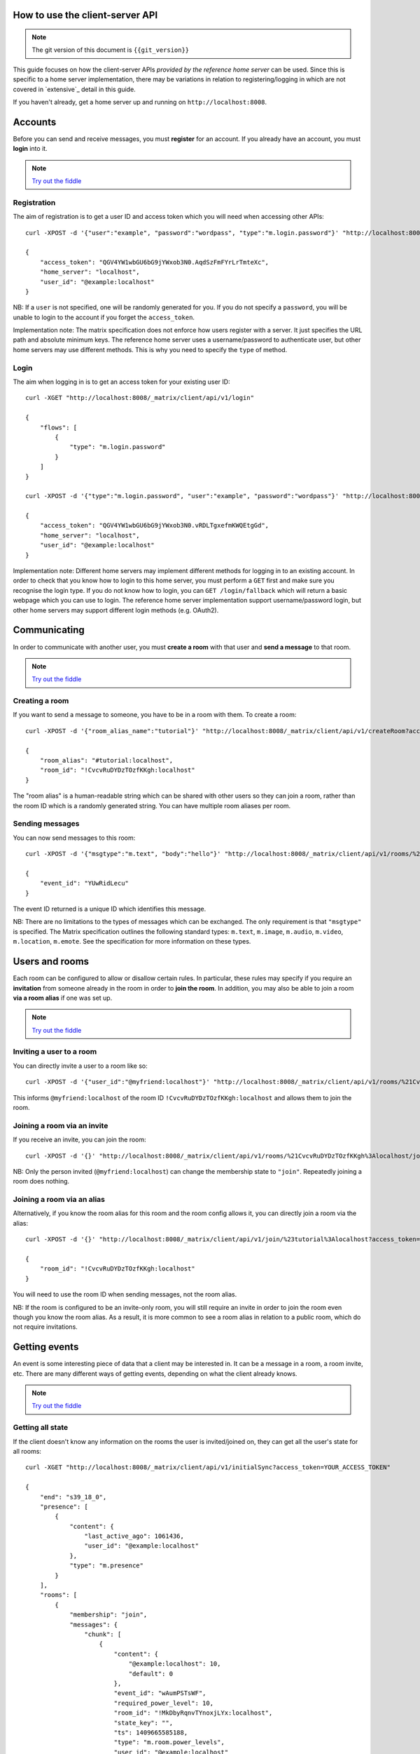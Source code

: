 .. TODO kegan
  Room config (specifically: message history,
  public rooms). /register seems super simplistic compared to /login, maybe it
  would be better if /register used the same technique as /login? /register should
  be "user" not "user_id".

How to use the client-server API
================================

.. NOTE::
  The git version of this document is ``{{git_version}}``

This guide focuses on how the client-server APIs *provided by the reference 
home server* can be used. Since this is specific to a home server 
implementation, there may be variations in relation to registering/logging in
which are not covered in `extensive`_ detail in this guide.

If you haven't already, get a home server up and running on 
``http://localhost:8008``.


Accounts
========
Before you can send and receive messages, you must **register** for an account. 
If you already have an account, you must **login** into it.

.. NOTE::
  `Try out the fiddle`__

  .. __: http://jsfiddle.net/gh/get/jquery/1.8.3/matrix-org/matrix-doc/tree/master/supporting-docs/howtos/jsfiddles/register_login

Registration
------------
The aim of registration is to get a user ID and access token which you will need
when accessing other APIs::

    curl -XPOST -d '{"user":"example", "password":"wordpass", "type":"m.login.password"}' "http://localhost:8008/_matrix/client/api/v1/register"

    {
        "access_token": "QGV4YW1wbGU6bG9jYWxob3N0.AqdSzFmFYrLrTmteXc", 
        "home_server": "localhost", 
        "user_id": "@example:localhost"
    }

NB: If a ``user`` is not specified, one will be randomly generated for you. 
If you do not specify a ``password``, you will be unable to login to the account
if you forget the ``access_token``.

Implementation note: The matrix specification does not enforce how users 
register with a server. It just specifies the URL path and absolute minimum 
keys. The reference home server uses a username/password to authenticate user,
but other home servers may use different methods. This is why you need to
specify the ``type`` of method.

Login
-----
The aim when logging in is to get an access token for your existing user ID::

    curl -XGET "http://localhost:8008/_matrix/client/api/v1/login"

    {
        "flows": [
            {
                "type": "m.login.password"
            }
        ]
    }

    curl -XPOST -d '{"type":"m.login.password", "user":"example", "password":"wordpass"}' "http://localhost:8008/_matrix/client/api/v1/login"

    {
        "access_token": "QGV4YW1wbGU6bG9jYWxob3N0.vRDLTgxefmKWQEtgGd", 
        "home_server": "localhost", 
        "user_id": "@example:localhost"
    }
    
Implementation note: Different home servers may implement different methods for 
logging in to an existing account. In order to check that you know how to login 
to this home server, you must perform a ``GET`` first and make sure you 
recognise the login type. If you do not know how to login, you can 
``GET /login/fallback`` which will return a basic webpage which you can use to 
login. The reference home server implementation support username/password login,
but other home servers may support different login methods (e.g. OAuth2).


Communicating
=============

In order to communicate with another user, you must **create a room** with that 
user and **send a message** to that room. 

.. NOTE::
  `Try out the fiddle`__

  .. __: http://jsfiddle.net/gh/get/jquery/1.8.3/matrix-org/matrix-doc/tree/master/supporting-docs/howtos/jsfiddles/create_room_send_msg

Creating a room
---------------
If you want to send a message to someone, you have to be in a room with them. To
create a room::

    curl -XPOST -d '{"room_alias_name":"tutorial"}' "http://localhost:8008/_matrix/client/api/v1/createRoom?access_token=YOUR_ACCESS_TOKEN"

    {
        "room_alias": "#tutorial:localhost", 
        "room_id": "!CvcvRuDYDzTOzfKKgh:localhost"
    }
    
The "room alias" is a human-readable string which can be shared with other users
so they can join a room, rather than the room ID which is a randomly generated
string. You can have multiple room aliases per room.

.. TODO(kegan)
  How to add/remove aliases from an existing room.
    

Sending messages
----------------
You can now send messages to this room::

    curl -XPOST -d '{"msgtype":"m.text", "body":"hello"}' "http://localhost:8008/_matrix/client/api/v1/rooms/%21CvcvRuDYDzTOzfKKgh%3Alocalhost/send/m.room.message?access_token=YOUR_ACCESS_TOKEN"
    
    {
        "event_id": "YUwRidLecu"
    }
    
The event ID returned is a unique ID which identifies this message.
    
NB: There are no limitations to the types of messages which can be exchanged.
The only requirement is that ``"msgtype"`` is specified. The Matrix 
specification outlines the following standard types: ``m.text``, ``m.image``,
``m.audio``, ``m.video``, ``m.location``, ``m.emote``. See the specification for
more information on these types.

Users and rooms
===============

Each room can be configured to allow or disallow certain rules. In particular,
these rules may specify if you require an **invitation** from someone already in
the room in order to **join the room**. In addition, you may also be able to 
join a room **via a room alias** if one was set up.

.. NOTE::
  `Try out the fiddle`__

  .. __: http://jsfiddle.net/gh/get/jquery/1.8.3/matrix-org/matrix-doc/tree/master/supporting-docs/howtos/jsfiddles/room_memberships

Inviting a user to a room
-------------------------
You can directly invite a user to a room like so::

    curl -XPOST -d '{"user_id":"@myfriend:localhost"}' "http://localhost:8008/_matrix/client/api/v1/rooms/%21CvcvRuDYDzTOzfKKgh%3Alocalhost/invite?access_token=YOUR_ACCESS_TOKEN"
    
This informs ``@myfriend:localhost`` of the room ID 
``!CvcvRuDYDzTOzfKKgh:localhost`` and allows them to join the room.

Joining a room via an invite
----------------------------
If you receive an invite, you can join the room::

    curl -XPOST -d '{}' "http://localhost:8008/_matrix/client/api/v1/rooms/%21CvcvRuDYDzTOzfKKgh%3Alocalhost/join?access_token=YOUR_ACCESS_TOKEN"
    
NB: Only the person invited (``@myfriend:localhost``) can change the membership
state to ``"join"``. Repeatedly joining a room does nothing.

Joining a room via an alias
---------------------------
Alternatively, if you know the room alias for this room and the room config 
allows it, you can directly join a room via the alias::

    curl -XPOST -d '{}' "http://localhost:8008/_matrix/client/api/v1/join/%23tutorial%3Alocalhost?access_token=YOUR_ACCESS_TOKEN"
    
    {
        "room_id": "!CvcvRuDYDzTOzfKKgh:localhost"
    }
    
You will need to use the room ID when sending messages, not the room alias.

NB: If the room is configured to be an invite-only room, you will still require
an invite in order to join the room even though you know the room alias. As a
result, it is more common to see a room alias in relation to a public room, 
which do not require invitations.

Getting events
==============
An event is some interesting piece of data that a client may be interested in. 
It can be a message in a room, a room invite, etc. There are many different ways
of getting events, depending on what the client already knows.

.. NOTE::
  `Try out the fiddle`__

  .. __: http://jsfiddle.net/gh/get/jquery/1.8.3/matrix-org/matrix-doc/tree/master/supporting-docs/howtos/jsfiddles/event_stream

Getting all state
-----------------
If the client doesn't know any information on the rooms the user is 
invited/joined on, they can get all the user's state for all rooms::

    curl -XGET "http://localhost:8008/_matrix/client/api/v1/initialSync?access_token=YOUR_ACCESS_TOKEN"
    
    {
        "end": "s39_18_0", 
        "presence": [
            {
                "content": {
                    "last_active_ago": 1061436, 
                    "user_id": "@example:localhost"
                }, 
                "type": "m.presence"
            }
        ], 
        "rooms": [
            {
                "membership": "join", 
                "messages": {
                    "chunk": [
                        {
                            "content": {
                                "@example:localhost": 10, 
                                "default": 0
                            }, 
                            "event_id": "wAumPSTsWF", 
                            "required_power_level": 10, 
                            "room_id": "!MkDbyRqnvTYnoxjLYx:localhost", 
                            "state_key": "", 
                            "ts": 1409665585188, 
                            "type": "m.room.power_levels", 
                            "user_id": "@example:localhost"
                        }, 
                        {
                            "content": {
                                "join_rule": "public"
                            }, 
                            "event_id": "jrLVqKHKiI", 
                            "required_power_level": 10, 
                            "room_id": "!MkDbyRqnvTYnoxjLYx:localhost", 
                            "state_key": "", 
                            "ts": 1409665585188, 
                            "type": "m.room.join_rules", 
                            "user_id": "@example:localhost"
                        }, 
                        {
                            "content": {
                                "level": 10
                            }, 
                            "event_id": "WpmTgsNWUZ", 
                            "required_power_level": 10, 
                            "room_id": "!MkDbyRqnvTYnoxjLYx:localhost", 
                            "state_key": "", 
                            "ts": 1409665585188, 
                            "type": "m.room.add_state_level", 
                            "user_id": "@example:localhost"
                        }, 
                        {
                            "content": {
                                "level": 0
                            }, 
                            "event_id": "qUMBJyKsTQ", 
                            "required_power_level": 10, 
                            "room_id": "!MkDbyRqnvTYnoxjLYx:localhost", 
                            "state_key": "", 
                            "ts": 1409665585188, 
                            "type": "m.room.send_event_level", 
                            "user_id": "@example:localhost"
                        }, 
                        {
                            "content": {
                                "ban_level": 5, 
                                "kick_level": 5
                            }, 
                            "event_id": "YAaDmKvoUW", 
                            "required_power_level": 10, 
                            "room_id": "!MkDbyRqnvTYnoxjLYx:localhost", 
                            "state_key": "", 
                            "ts": 1409665585188, 
                            "type": "m.room.ops_levels", 
                            "user_id": "@example:localhost"
                        }, 
                        {
                            "content": {
                                "avatar_url": null, 
                                "displayname": null, 
                                "membership": "join"
                            }, 
                            "event_id": "RJbPMtCutf", 
                            "membership": "join", 
                            "room_id": "!MkDbyRqnvTYnoxjLYx:localhost", 
                            "state_key": "@example:localhost", 
                            "ts": 1409665586730, 
                            "type": "m.room.member", 
                            "user_id": "@example:localhost"
                        }, 
                        {
                            "content": {
                                "body": "hello", 
                                "hsob_ts": 1409665660439, 
                                "msgtype": "m.text"
                            }, 
                            "event_id": "YUwRidLecu", 
                            "room_id": "!MkDbyRqnvTYnoxjLYx:localhost", 
                            "ts": 1409665660439, 
                            "type": "m.room.message", 
                            "user_id": "@example:localhost"
                        }, 
                        {
                            "content": {
                                "membership": "invite"
                            }, 
                            "event_id": "YjNuBKnPsb", 
                            "membership": "invite", 
                            "room_id": "!MkDbyRqnvTYnoxjLYx:localhost", 
                            "state_key": "@myfriend:localhost", 
                            "ts": 1409666426819, 
                            "type": "m.room.member", 
                            "user_id": "@example:localhost"
                        }, 
                        {
                            "content": {
                                "avatar_url": null, 
                                "displayname": null, 
                                "membership": "join", 
                                "prev": "join"
                            }, 
                            "event_id": "KWwdDjNZnm", 
                            "membership": "join", 
                            "room_id": "!MkDbyRqnvTYnoxjLYx:localhost", 
                            "state_key": "@example:localhost", 
                            "ts": 1409666551582, 
                            "type": "m.room.member", 
                            "user_id": "@example:localhost"
                        }, 
                        {
                            "content": {
                                "avatar_url": null, 
                                "displayname": null, 
                                "membership": "join"
                            }, 
                            "event_id": "JFLVteSvQc", 
                            "membership": "join", 
                            "room_id": "!MkDbyRqnvTYnoxjLYx:localhost", 
                            "state_key": "@example:localhost", 
                            "ts": 1409666587265, 
                            "type": "m.room.member", 
                            "user_id": "@example:localhost"
                        }
                    ], 
                    "end": "s39_18_0", 
                    "start": "t1-11_18_0"
                }, 
                "room_id": "!MkDbyRqnvTYnoxjLYx:localhost", 
                "state": [
                    {
                        "content": {
                            "creator": "@example:localhost"
                        }, 
                        "event_id": "dMUoqVTZca", 
                        "required_power_level": 10, 
                        "room_id": "!MkDbyRqnvTYnoxjLYx:localhost", 
                        "state_key": "", 
                        "ts": 1409665585188, 
                        "type": "m.room.create", 
                        "user_id": "@example:localhost"
                    }, 
                    {
                        "content": {
                            "@example:localhost": 10, 
                            "default": 0
                        }, 
                        "event_id": "wAumPSTsWF", 
                        "required_power_level": 10, 
                        "room_id": "!MkDbyRqnvTYnoxjLYx:localhost", 
                        "state_key": "", 
                        "ts": 1409665585188, 
                        "type": "m.room.power_levels", 
                        "user_id": "@example:localhost"
                    }, 
                    {
                        "content": {
                            "join_rule": "public"
                        }, 
                        "event_id": "jrLVqKHKiI", 
                        "required_power_level": 10, 
                        "room_id": "!MkDbyRqnvTYnoxjLYx:localhost", 
                        "state_key": "", 
                        "ts": 1409665585188, 
                        "type": "m.room.join_rules", 
                        "user_id": "@example:localhost"
                    }, 
                    {
                        "content": {
                            "level": 10
                        }, 
                        "event_id": "WpmTgsNWUZ", 
                        "required_power_level": 10, 
                        "room_id": "!MkDbyRqnvTYnoxjLYx:localhost", 
                        "state_key": "", 
                        "ts": 1409665585188, 
                        "type": "m.room.add_state_level", 
                        "user_id": "@example:localhost"
                    }, 
                    {
                        "content": {
                            "level": 0
                        }, 
                        "event_id": "qUMBJyKsTQ", 
                        "required_power_level": 10, 
                        "room_id": "!MkDbyRqnvTYnoxjLYx:localhost", 
                        "state_key": "", 
                        "ts": 1409665585188, 
                        "type": "m.room.send_event_level", 
                        "user_id": "@example:localhost"
                    }, 
                    {
                        "content": {
                            "ban_level": 5, 
                            "kick_level": 5
                        }, 
                        "event_id": "YAaDmKvoUW", 
                        "required_power_level": 10, 
                        "room_id": "!MkDbyRqnvTYnoxjLYx:localhost", 
                        "state_key": "", 
                        "ts": 1409665585188, 
                        "type": "m.room.ops_levels", 
                        "user_id": "@example:localhost"
                    }, 
                    {
                        "content": {
                            "membership": "invite"
                        }, 
                        "event_id": "YjNuBKnPsb", 
                        "membership": "invite", 
                        "room_id": "!MkDbyRqnvTYnoxjLYx:localhost", 
                        "state_key": "@myfriend:localhost", 
                        "ts": 1409666426819, 
                        "type": "m.room.member", 
                        "user_id": "@example:localhost"
                    }, 
                    {
                        "content": {
                            "avatar_url": null, 
                            "displayname": null, 
                            "membership": "join"
                        }, 
                        "event_id": "JFLVteSvQc", 
                        "membership": "join", 
                        "room_id": "!MkDbyRqnvTYnoxjLYx:localhost", 
                        "state_key": "@example:localhost", 
                        "ts": 1409666587265, 
                        "type": "m.room.member", 
                        "user_id": "@example:localhost"
                    }
                ]
            }
        ]
    }
    
This returns all the room information the user is invited/joined on, as well as
all of the presences relevant for these rooms. This can be a LOT of data. You
may just want the most recent event for each room. This can be achieved by 
applying query parameters to ``limit`` this request::

    curl -XGET "http://localhost:8008/_matrix/client/api/v1/initialSync?limit=1&access_token=YOUR_ACCESS_TOKEN"
    
    {
        "end": "s39_18_0", 
        "presence": [
            {
                "content": {
                    "last_active_ago": 1279484, 
                    "user_id": "@example:localhost"
                }, 
                "type": "m.presence"
            }
        ], 
        "rooms": [
            {
                "membership": "join", 
                "messages": {
                    "chunk": [
                        {
                            "content": {
                                "avatar_url": null, 
                                "displayname": null, 
                                "membership": "join"
                            }, 
                            "event_id": "JFLVteSvQc", 
                            "membership": "join", 
                            "room_id": "!MkDbyRqnvTYnoxjLYx:localhost", 
                            "state_key": "@example:localhost", 
                            "ts": 1409666587265, 
                            "type": "m.room.member", 
                            "user_id": "@example:localhost"
                        }
                    ], 
                    "end": "s39_18_0", 
                    "start": "t10-30_18_0"
                }, 
                "room_id": "!MkDbyRqnvTYnoxjLYx:localhost", 
                "state": [
                    {
                        "content": {
                            "creator": "@example:localhost"
                        }, 
                        "event_id": "dMUoqVTZca", 
                        "required_power_level": 10, 
                        "room_id": "!MkDbyRqnvTYnoxjLYx:localhost", 
                        "state_key": "", 
                        "ts": 1409665585188, 
                        "type": "m.room.create", 
                        "user_id": "@example:localhost"
                    }, 
                    {
                        "content": {
                            "@example:localhost": 10, 
                            "default": 0
                        }, 
                        "event_id": "wAumPSTsWF", 
                        "required_power_level": 10, 
                        "room_id": "!MkDbyRqnvTYnoxjLYx:localhost", 
                        "state_key": "", 
                        "ts": 1409665585188, 
                        "type": "m.room.power_levels", 
                        "user_id": "@example:localhost"
                    }, 
                    {
                        "content": {
                            "join_rule": "public"
                        }, 
                        "event_id": "jrLVqKHKiI", 
                        "required_power_level": 10, 
                        "room_id": "!MkDbyRqnvTYnoxjLYx:localhost", 
                        "state_key": "", 
                        "ts": 1409665585188, 
                        "type": "m.room.join_rules", 
                        "user_id": "@example:localhost"
                    }, 
                    {
                        "content": {
                            "level": 10
                        }, 
                        "event_id": "WpmTgsNWUZ", 
                        "required_power_level": 10, 
                        "room_id": "!MkDbyRqnvTYnoxjLYx:localhost", 
                        "state_key": "", 
                        "ts": 1409665585188, 
                        "type": "m.room.add_state_level", 
                        "user_id": "@example:localhost"
                    }, 
                    {
                        "content": {
                            "level": 0
                        }, 
                        "event_id": "qUMBJyKsTQ", 
                        "required_power_level": 10, 
                        "room_id": "!MkDbyRqnvTYnoxjLYx:localhost", 
                        "state_key": "", 
                        "ts": 1409665585188, 
                        "type": "m.room.send_event_level", 
                        "user_id": "@example:localhost"
                    }, 
                    {
                        "content": {
                            "ban_level": 5, 
                            "kick_level": 5
                        }, 
                        "event_id": "YAaDmKvoUW", 
                        "required_power_level": 10, 
                        "room_id": "!MkDbyRqnvTYnoxjLYx:localhost", 
                        "state_key": "", 
                        "ts": 1409665585188, 
                        "type": "m.room.ops_levels", 
                        "user_id": "@example:localhost"
                    }, 
                    {
                        "content": {
                            "membership": "invite"
                        }, 
                        "event_id": "YjNuBKnPsb", 
                        "membership": "invite", 
                        "room_id": "!MkDbyRqnvTYnoxjLYx:localhost", 
                        "state_key": "@myfriend:localhost", 
                        "ts": 1409666426819, 
                        "type": "m.room.member", 
                        "user_id": "@example:localhost"
                    }, 
                    {
                        "content": {
                            "avatar_url": null, 
                            "displayname": null, 
                            "membership": "join"
                        }, 
                        "event_id": "JFLVteSvQc", 
                        "membership": "join", 
                        "room_id": "!MkDbyRqnvTYnoxjLYx:localhost", 
                        "state_key": "@example:localhost", 
                        "ts": 1409666587265, 
                        "type": "m.room.member", 
                        "user_id": "@example:localhost"
                    }
                ]
            }
        ]
    }

Getting live state
------------------
Once you know which rooms the client has previously interacted with, you need to
listen for incoming events. This can be done like so::

    curl -XGET "http://localhost:8008/_matrix/client/api/v1/events?access_token=YOUR_ACCESS_TOKEN"
    
    {
        "chunk": [], 
        "end": "s39_18_0", 
        "start": "s39_18_0"
    }
    
This will block waiting for an incoming event, timing out after several seconds.
Even if there are no new events (as in the example above), there will be some
pagination stream response keys. The client should make subsequent requests 
using the value of the ``"end"`` key (in this case ``s39_18_0``) as the ``from`` 
query parameter e.g. ``http://localhost:8008/_matrix/client/api/v1/events?access
_token=YOUR_ACCESS_TOKEN&from=s39_18_0``. This value should be stored so when the 
client reopens your app after a period of inactivity, you can resume from where 
you got up to in the event stream. If it has been a long period of inactivity, 
there may be LOTS of events waiting for the user. In this case, you may wish to 
get all state instead and then resume getting live state from a newer end token.

NB: The timeout can be changed by adding a ``timeout`` query parameter, which is
in milliseconds. A timeout of 0 will not block.


Example application
-------------------
The following example demonstrates registration and login, live event streaming,
creating and joining rooms, sending messages, getting member lists and getting 
historical messages for a room. This covers most functionality of a messaging
application.

.. NOTE::
  `Try out the fiddle`__

  .. __: http://jsfiddle.net/gh/get/jquery/1.8.3/matrix-org/matrix-doc/tree/master/supporting-docs/howtos/jsfiddles/example_app
